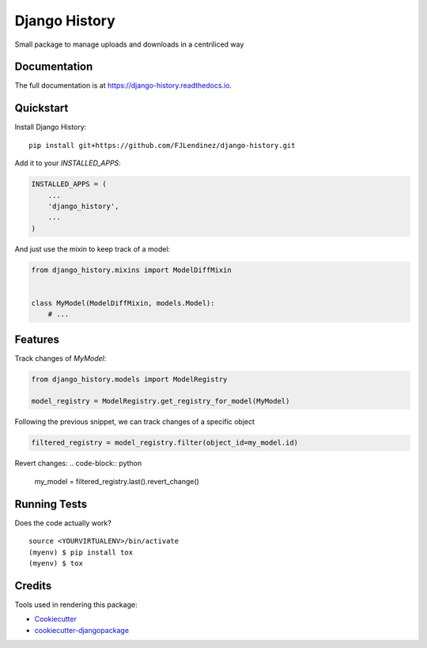 =============================
Django History
=============================
.. image:: https://readthedocs.org/projects/django-history/badge/?version=latest
    :target: https://django-history.readthedocs.io/en/latest/?badge=latest
    :alt: Documentation Status

.. image:: https://travis-ci.org/fjlendinez/django-history.svg?branch=master
    :target: https://travis-ci.org/fjlendinez/django-history

.. image:: https://codecov.io/gh/fjlendinez/django-history/branch/master/graph/badge.svg
    :target: https://codecov.io/gh/fjlendinez/django-history

Small package to manage uploads and downloads in a centriliced way

Documentation
-------------

The full documentation is at https://django-history.readthedocs.io.

Quickstart
----------

Install Django History::

    pip install git+https://github.com/FJLendinez/django-history.git

Add it to your `INSTALLED_APPS`:

.. code-block:: python

    INSTALLED_APPS = (
        ...
        'django_history',
        ...
    )

And just use the mixin to keep track of a model:

.. code-block:: python

    from django_history.mixins import ModelDiffMixin


    class MyModel(ModelDiffMixin, models.Model):
        # ...


Features
--------

Track changes of `MyModel`:

.. code-block:: python

    from django_history.models import ModelRegistry

    model_registry = ModelRegistry.get_registry_for_model(MyModel)

Following the previous snippet, we can track changes of a specific object

.. code-block:: python

    filtered_registry = model_registry.filter(object_id=my_model.id)

Revert changes:
.. code-block:: python

    my_model = filtered_registry.last().revert_change()

Running Tests
-------------

Does the code actually work?

::

    source <YOURVIRTUALENV>/bin/activate
    (myenv) $ pip install tox
    (myenv) $ tox

Credits
-------

Tools used in rendering this package:

*  Cookiecutter_
*  `cookiecutter-djangopackage`_

.. _Cookiecutter: https://github.com/audreyr/cookiecutter
.. _`cookiecutter-djangopackage`: https://github.com/pydanny/cookiecutter-djangopackage
